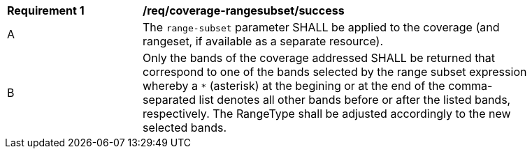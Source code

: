 [[req_coverage_rangesubset-success]]
[width="90%",cols="2,6a"]
|===
^|*Requirement {counter:req-id}* |*/req/coverage-rangesubset/success*
^|A |The `range-subset` parameter SHALL be applied to the coverage (and rangeset, if available as a separate resource).
^|B |Only the bands of the coverage addressed SHALL be returned that correspond to one of the bands selected by the range subset expression
whereby a `*` (asterisk) at the begining or at the end of the comma-separated list denotes all other bands before or after the listed bands, respectively.
The RangeType shall be adjusted accordingly to the new selected bands.
|===
